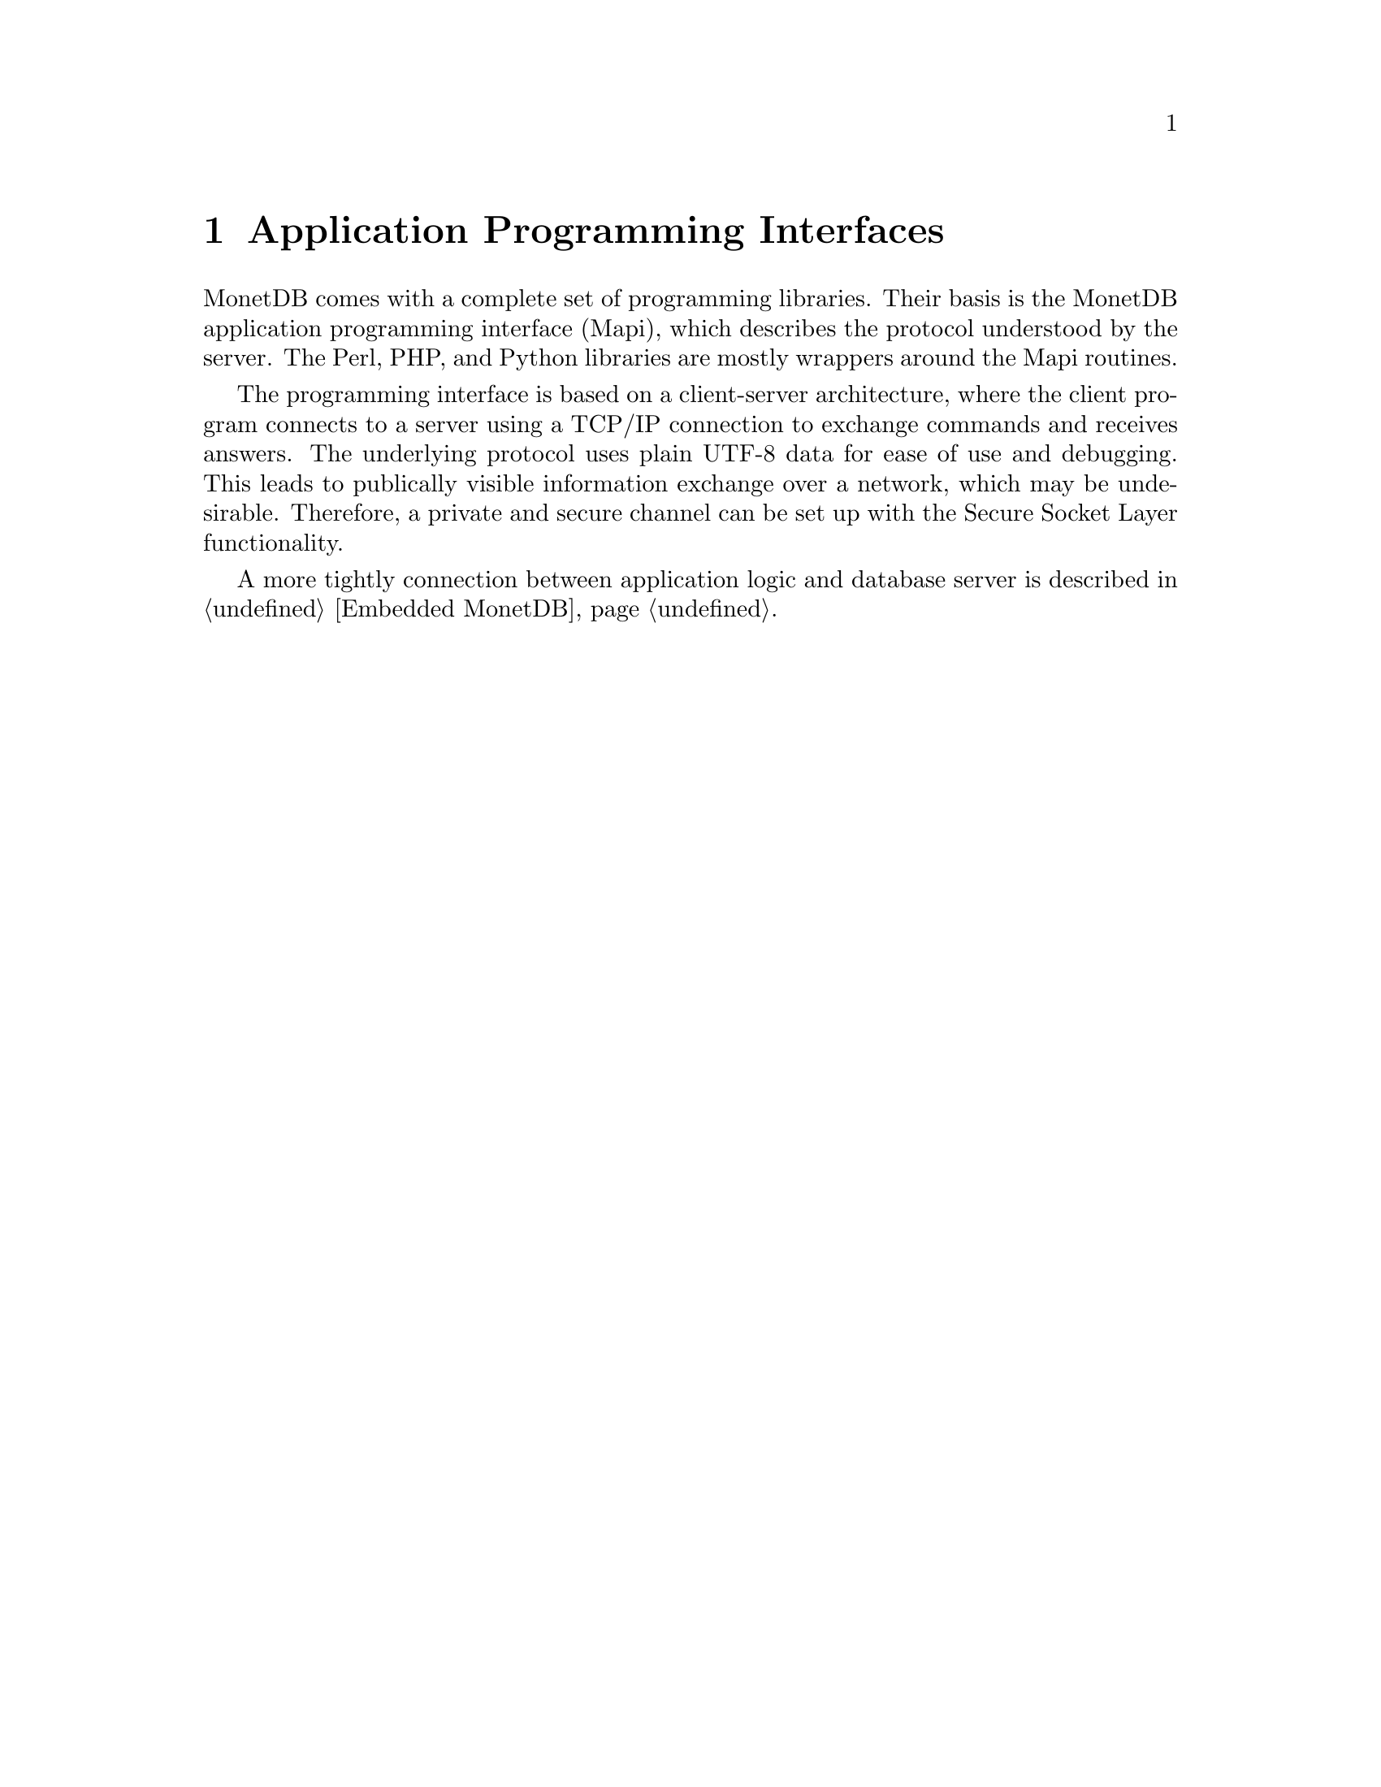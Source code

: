@chapter Application Programming Interfaces
MonetDB comes with a complete set of programming libraries.
Their basis is the MonetDB application programming interface (Mapi), which describes the protocol understood by the server.
The Perl, PHP, and Python libraries are mostly wrappers around
the Mapi routines.

The programming interface is based on a client-server architecture,
where the client program connects to a server using a TCP/IP connection
to exchange commands and receives answers. The underlying protocol
uses plain UTF-8 data for ease of use and debugging.
This leads to publically visible information exchange over a network,
which may be undesirable.
Therefore, a private and secure channel can be set up with
the Secure Socket Layer functionality.

A more tightly connection between application logic
and database server is described in @ref{Embedded MonetDB}.
@menu
* The Mapi Library ::
* The Perl Library::
* The PHP Library::
* The Python Library::
* The JDBC Library::
* The ODBC Library::
@end menu

